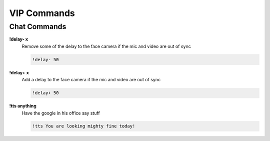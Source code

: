 VIP Commands
============

Chat Commands
-------------

**!delay- x**
  Remove some of the delay to the face camera if the mic and video are out of sync

  .. code-block:: none

    !delay- 50

**!delay+ x**
  Add a delay to the face camera if the mic and video are out of sync

  .. code-block:: none

    !delay+ 50

**!tts anything**
  Have the google in his office say stuff

  .. code-block:: none

    !tts You are looking mighty fine today!

.. **!replay**
..   Activate the Instant Replay to rewatch an interesting moment for the last 15 seconds for 2 loops (30 seconds)

..   **NOTE** This activated when the command is typed and there may be a visual delay.

.. PhatCoin
.. --------

.. **!PhatCoin add all X**
..   Handout new PhatCoin to everyone watching

..   .. code-block:: none

..     !PhatCoin add all 300

.. **!coins @Viewer X**
..   Handout coins to a specific viewer

..   .. code-block:: none

..     !coins @Phat32 300

.. **!frozen**
..   Did the stream freeze? This should fix it.

.. Stream Avatars
.. --------------

.. **!basketball**
..   Start up a game of Basketball

.. **!battleroyale**
..   Start up a battle to the death, see who will be last left standing!

.. **!battleroyale cancel**
..   Stop the current Battle Royale

.. **!boss [easy/medium/hard] X**
..   Start a boss fight. Choose the difficultly and prize if they win
  
..   .. code-block:: none

..     !boss easy 200

.. **!boss cancel**
..   Cancel the current boss fight

.. **!mass action**
..   Have all of the avatars do an action
  
..   .. code-block:: none

..     !mass dance

..     !mass hug @Phat32

..     !mass attack @Phat32

..     !mass bomb

